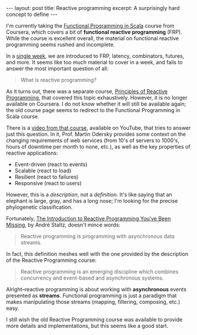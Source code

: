 #+OPTIONS: toc:nil

#+BEGIN_HTML
---
layout: post
title: Reactive programming
excerpt: A surprisingly hard concept to define
---
#+END_HTML

I'm currently taking the [[https://www.coursera.org/learn/progfun1][Functional Programming in Scala]] course from Coursera, which covers a bit of *functional reactive programming* (FRP). While the course is excellent overall, the material on functional reactive programming seems rushed and incomplete.

In a [[https://www.coursera.org/learn/progfun2/home/week/4][single week]], we are introduced to FRP, latency, combinators, futures, and more. It seems like too much material to cover in a week, and fails to answer the most important question of all:

#+BEGIN_QUOTE
What is reactive programming?
#+END_QUOTE

As it turns out, there was a separate course, [[https://www.lightbend.com/blog/principle-of-reactive-programming-coursera][Principles of Reactive Programming]], that covered this topic exhaustively. However, it is no longer available on Coursera. I do not know whether it will still be available again; the old course page seems to redirect to the Functional Programming in Scala course.

There is a [[https://www.youtube.com/watch?v%3D7D9QfMj_KwI][video from that course]], available on YouTube, that tries to answer just this question. In it, Prof. Martin Odersky provides some context on the changing requirements of web services (from 10's of servers to 1000's, hours of downtime per month to none, etc.), as well as the key properties of reactive applications:

- Event-driven (react to events)
- Scalable (react to load)
- Resilient (react to failures)
- Responsive (react to users)

However, this is a /description/, not a /definition/. It's like saying that an elephant is large, gray, and has a long nose; I'm looking for the precise phylogenetic classification.

Fortunately, [[https://gist.github.com/staltz/868e7e9bc2a7b8c1f754][The Introduction to Reactive Programming You've Been Missing]], by André Staltz, doesn't mince words:

#+BEGIN_QUOTE
Reactive programming is programming with asynchronous data streams.
#+END_QUOTE

In fact, this definition meshes well with the one provided by the description of the Reactive Programming course:

#+BEGIN_QUOTE
Reactive programming is an emerging discipline which combines concurrency and event-based and asynchronous systems.
#+END_QUOTE

Alright--reactive programming is about working with *asynchronous* events presented as *streams*. Functional programming is just a paradigm that makes manipulating those streams (mapping, filtering, composing, etc.) easy.

I still wish the old Reactive Programming course was available to provide more details and implementations, but this seems like a good start.

